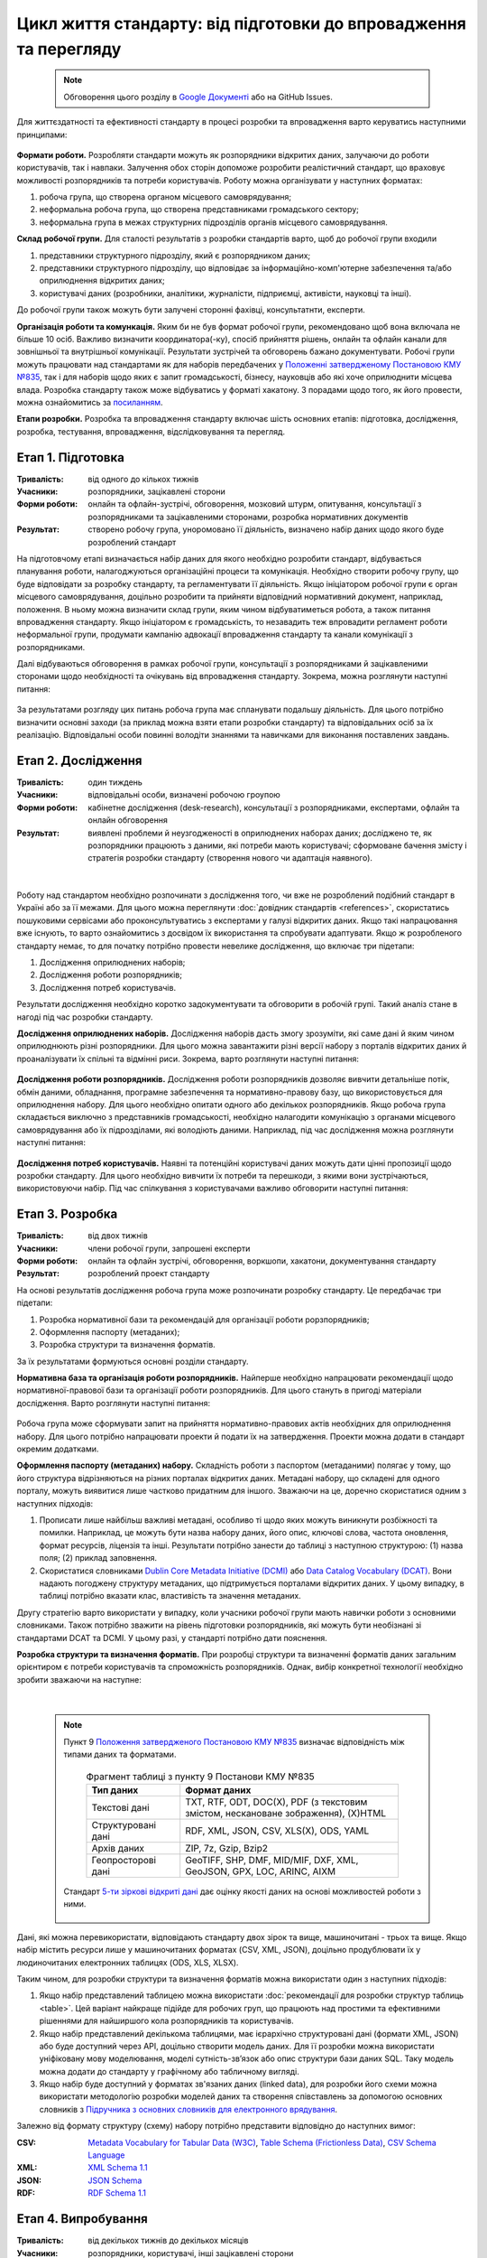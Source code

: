 Цикл життя стандарту: від підготовки до впровадження та перегляду
#################################################################

	.. note::
	
		Обговорення цього розділу в `Google Документі <https://docs.google.com/document/d/1fB0rxP_rfZWm8HigJE4znyqDqYgMkrt_z9tggjTTgPY/edit?usp=sharing>`_ або на GitHub Issues.


Для життєздатності та ефективності стандарту в процесі розробки та впровадження варто керуватись наступними принципами:

	.. hlist::
		:columns: 1

		- реалістичність - врахування технічних та організаційних можливостей розпорядників, баланс між можливостями розпорядників та потребами користувачів;
		- розвиток (перспективність) - періодичний перегляд і вдосконалення стандарту;
		- відкритість та прозорість - забезпечення відкритості та прозорості процесу розробки, поширення стандарту під відкритою ліцензією;
		- залучення - залучення до розробки всіх зацікавлених сторін, постійна комунікація з ними;
		- інтероперабельність - врахування взаємодії з іншими даними та інформаційними системами;
		- доступність - простота для розуміння, впровадження та використання стандарту.

**Формати роботи.** Розробляти стандарти можуть як розпорядники відкритих даних, залучаючи до роботи користувачів, так і навпаки. Залучення обох сторін допоможе розробити реалістичний стандарт, що враховує можливості розпорядників та потреби користувачів. Роботу можна організувати у наступних форматах:

1. робоча група, що створена органом місцевого самоврядування; 
2. неформальна робоча група, що створена представниками громадського сектору; 
3. неформальна група в межах структурних підрозділів органів місцевого самоврядування.

**Склад робочої групи.** Для сталості результатів з розробки стандартів варто, щоб до робочої групи входили 

1. представники структурного підрозділу, який є розпорядником даних; 
2. представники структурного підрозділу, що відповідає за інформаційно-комп'ютерне забезпечення та/або оприлюднення відкритих даних;
3. користувачі даних (розробники, аналітики, журналісти, підприємці, активісти, науковці та інші). 

До робочої групи також можуть бути залучені сторонні фахівці, консультатнти, експерти.

**Організація роботи та комункація.** Яким би не був формат робочої групи, рекомендовано щоб вона включала не більше 10 осіб. Важливо визначити координатора(-ку), спосіб прийняття рішень, онлайн та офлайн канали для зовнішньої та внутрішньої комунікації. Результати зустрічей та обговорень бажано документувати. Робочі групи можуть працювати над стандартами як для наборів передбачених у `Положенні затвердженому Постановою КМУ №835`_, так і для наборів щодо яких є запит громадськості, бізнесу, науковців або які хоче оприлюднити місцева влада. Розробка стандарту також може відбуватись у форматі хакатону. З порадами щодо того, як його провести, можна ознайомитись за `посиланням <http://>`_.

**Етапи розробки.** Розробка та впровадження стандарту включає шість основних етапів: підготовка, дослідження, розробка, тестування, впровадження, відслідковування та перегляд.


Етап 1. Підготовка
**********************************************
:Тривалість: від одного до кількох тижнів
:Учасники: розпорядники, зацікавлені сторони
:Форми роботи: онлайн та офлайн-зустрічі, обговорення, мозковий штурм, опитування, консультації з розпорядниками та зацікавленими сторонами, розробка нормативних документів
:Результат: створено робочу група, уноромовано її діяльність, визначено набір даних щодо якого буде розроблений стандарт

На підготовчому етапі визначається набір даних для якого необхідно розробити стандарт, відбувається планування роботи, налагоджуються організаційні процеси та комунікація. Необхідно створити робочу групу, що буде відповідати за розробку стандарту, та регламентувати її діяльність. Якщо ініціатором робочої групи є орган місцевого самоврядування, доцільно розробити та прийняти відповідний нормативний документ, наприклад, положення. В ньому можна визначити склад групи, яким чином відбуватиметься робота, а також питання впровадження стандарту. Якщо ініціатором є громадськість, то незавадить теж впровадити регламент роботи неформальної групи, продумати кампанію адвокації впровадження стандарту та канали комунікації з розпорядниками. 

Далі відбуваються обговорення в рамках робочої групи, консультації з розпорядниками й зацікавленими сторонами щодо необхідності та очікувань від впровадження стандарту. Зокрема, можна розглянути наступні питання:

	.. hlist::
		:columns: 1

		- Які дані мають бути відкритими? Який їх зміст та структура? 
		- Що є підставою для відкриття, наприклад, вимоги Постанови КМУ №835 або запит громадськості?
		- Чому потрібно стандартизувати дані?
		- Хто є розпорядником даних?
		- Хто є зацікавленими сторонами в оприлюднені та стандартизації даних?
		- Хто є користувачами даних?
		- Які можливості для оприлюднення даних мають розпорядники?
		- Які потреби щодо використання даних мають користувачі?
		- Яких позитивних результатів можна досягнути впровадженням стандарту, наприклад, розробка додатку, використання даних для формування бюджетних запитів тощо?

За результатами розгляду цих питань робоча група має спланувати подальшу діяльність. Для цього потрібно визначити основні заходи (за приклад можна взяти етапи розробки стандарту) та відповідальних осіб за їх реалізацію. Відповідальні особи повинні володіти знаннями та навичками для виконання поставлених завдань.

Етап 2. Дослідження
**********************************************
:Тривалість: один тиждень 
:Учасники: відповідальні особи, визначені робочою гроупою
:Форми роботи: кабінетне дослідження (desk-research), консультації з розпорядниками, експертами, офлайн та онлайн обговорення 
:Результат: виявлені проблеми й неузгодженості в оприлюднених наборах даних; досліджено те, як розпорядники працюють з даними, які потреби мають користувачі; сформоване бачення змісту і стратегія розробки стандарту (створення нового чи адаптація наявного).

|

	.. image:: https://imgs.xkcd.com/comics/standards.png
		:width: 500 px
		:alt: Як множаться стандарти
		:align: center

	.. centered:: Як множаться стандарти. Джерело зображення: `xkcd <https://xkcd.com/927/>`_

Роботу над стандартом необхідно розпочинати з дослідження того, чи вже не розроблений подібний стандарт в Україні або за її межами. Для цього можна переглянути :doc:`довідник стандартів <references>`, скористатись пошуковими сервісами або проконсультуватись з експертами у галузі відкритих даних. Якщо такі напрацювання вже існують, то варто ознайомитись з досвідом їх використання та спробувати адаптувати. Якщо ж розробленого стандарту немає, то для початку потрібно провести невелике дослідження, що включає три підетапи: 

1. Дослідження оприлюднених наборів;
2. Дослідження роботи розпорядників;
3. Дослідження потреб користувачів.

Результати дослідження необхідно коротко задокументувати та обговорити в робочій групі. Такий аналіз стане в нагоді під час розробки стандарту.

**Дослідження оприлюднених наборів.** Дослідження наборів дасть змогу зрозуміти, які саме дані й яким чином оприлюднюють різні розпорядники. Для цього можна завантажити різні версії набору з порталів відкритих даних й проаналізувати їх спільні та відмінні риси. Зокрема, варто розглянути наступні питання:

	.. hlist::
		:columns: 1
		
		- Паспорти наборів. Які існують варіанти назв, описів, ключових слів?
		- Тип даних та формати. Який тип даних набору та формати оприлюднення, відповідно до пункту 9 `Положення затвердженого Постановою КМУ №835`_?
		- Структура набору. Якщо дані структуровані в таблицю, то які колонки використовуються? Якщо дані мають ієрархічну структуру, то які об’єкти є батьківськими, а які дочірніми?
		- Інтероперабельність. Чи є можливість поєднувати дані набору з іншими даними? Якщо так, то яким чином вона забезпечена? Чи доступний набір у форматах зв'язаних даних?
		- Оновлення. З якою періодичністю оновлюється набір даних?


**Дослідження роботи розпорядників.** Дослідження роботи розпорядників дозволяє вивчити детальніше потік, обмін даними, обладнання, програмне забезпечення та нормативно-правову базу, що використовується для оприлюднення набору. Для цього необхідно опитати одного або декількох розпорядників. Якщо робоча група складається виключно з представників громадськості, необхідно налагодити комунікацію з органами місцевого самоврядування або їх підрозділами, які володіють даними. Наприклад, під час дослідження можна розглянути наступні питання:

	.. hlist::
		:columns: 1
		
		- Потік та обмін даними. Яким чином дані збираються, обробляються, використовуються, зберігаються, мігрують з одних інформаційних систем в інші, архівуються? Які процеси автоматизовані, які ні?
		- Обладнання та програмне забезпечення. Яке обладнання та програмне забезпечення використовується при роботі з даними? Яка ліцензія потрібна для його використання? Яка кваліфікація потрібна для роботи з ним?
		- Нормативно-правова база та організація. На основі якої нормативно-правової бази відбувається ведення, збір, захист та оприлюднення даних набору. Чи є відповідальна особа або структурний підрозділ? Чи існує потреба додатковому регулюванні?

**Дослідження потреб користувачів.** Наявні та потенційні користувачі даних можуть дати цінні пропозиції щодо розробки стандарту. Для цього необхідно вивчити їх потреби та перешкоди, з якими вони зустрічаються, використовуючи набір. Під час спілкування з користувачами важливо обговорити наступні питання: 

	.. hlist::
		:columns: 1
		
		- Які набори використовуються або яких є потреба?
		- Які є вимоги до змісту даних?
		- З якою метою використовуються або будуть використовуватися дані (наприклад, аналіз, розробка сервісів та інше)?
		- Як часто потрібно оновлювати набір даних?
		- Якою є бажана структура (схема) та формат набору?
		- Чи має набір поєднуватися з іншими даними? Якщо так то, з якими? Яким чином краще забезпечити цю можливість (наприкалад, уніфікувати назви колонок, включити додаткові ідентифікатори та інше)?


Етап 3. Розробка
**********************************************
:Тривалість: від двох тижнів 
:Учасники: члени робочої групи, запрошені експерти
:Форми роботи: онлайн та офлайн зустрічі, обговорення, воркшопи, хакатони, документування стандарту
:Результат: розроблений проект стандарту

На основі результатів дослідження робоча група може розпочинати розробку стандарту. Це передбачає три підетапи:

1. Розробка нормативної бази та рекомендацій для організації роботи рорзпорядників;
2. Оформлення паспорту (метаданих);
3. Розробка структури та визначення форматів.

За їх результатами формуються основні розділи стандарту.

**Нормативна база та організація роботи розпорядників.** Найперше необхідно напрацювати рекомендації щодо нормативної-правової бази та організації роботи розпорядників. Для цього стануть в пригоді матеріали дослідження. Варто розглянути наступні питання:

	.. hlist::
		:columns: 1

		- розпорядники даних та відповідальні особи;
		- нормативно-правові акти, що необхідні для оприлюднення та стандартизації набору;
		- джерело, потік й обмін даними (data provenance) згідно результатів дослідження;
		- вимоги до обладнання, програмного забезпечення та компетенцій відповідальних осіб для оприлюднення даних згідно зі стандартом;
		- пов’язані набори даних, довідники та інша документація;
		- якість та валідація даних;
		- оновлення та версійність;
		- політика щодо персональних даних у цьому наборі;
		- ліцензія;
		- інші рекомендації щодо організації оприлюднення даних.

Робоча група може сформувати запит на прийняття нормативно-правових актів необхідних для оприлюднення набору. Для цього потрібно напрацювати проекти й подати їх на затвердження. Проекти можна додати в стандарт окремим додатками.

**Оформлення паспорту (метаданих) набору.** Складність роботи з паспортом (метаданими) полягає у тому, що його структура відрізняються на різних порталах відкритих даних. Метадані набору, що складені для одного порталу, можуть виявитися лише частково придатним для іншого. Зважаючи на це, доречно скористатися одним з наступних підходів: 

1. Прописати лише найбільш важливі метадані, особливо ті щодо яких можуть виникнути розбіжності та помилки. Наприклад, це можуть бути назва набору даних, його опис, ключові слова, частота оновлення, формат ресурсів, ліцензія та інші. Результати потрібно занести до таблиці з наступною структурою: (1) назва поля; (2) приклад заповнення.
2. Скористатися словниками `Dublin Core Metadata Initiative (DCMI)`_ або `Data Catalog Vocabulary (DCAT)`_. Вони надають погоджену структуру метаданих, що підтримується порталами відкритих даних. У цьому випадку, в таблиці потрібно вказати клас, властивість та значення метаданих.

Другу стратегію варто використати у випадку, коли учасники робочої групи мають навички роботи з основними словниками. Також потрібно зважити на рівень підготовки розпорядників, які можуть бути необізнані зі стандартами DCAT та DCMI. У цьому разі, у стандарті потрібно дати пояснення.

**Розробка структури та визначення форматів.** При розробці структури та визначенні форматів даних загальним орієнтиром є потреби користувачів та спроможність розпорядників. Однак, вибір конкретної технології необхідно зробити зважаючи на наступне:

	.. hlist::
		:columns: 1
		
		- вимоги пункту 9 `Положення затвердженого Постановою КМУ №835`_ щодо типів даних та форматів файлів;
		- міжнародні стандарти, зокрема, `5-ти зіркові відкриті дані`_;
		- модель даних;
		- спосіб, у який набір буде оприлюднений, наприклад, файлами чи через API;
		- забезпечення семантичної інтероперабельності.

|

	.. note::
	
		Пункт 9 `Положення затвердженого Постановою КМУ №835`_ визначає відповідність між типами даних та форматами.
		
			.. csv-table:: Фрагмент таблиці з пункту 9 Постанови КМУ №835
				:header: "Тип даних", "Формат даних"
				:widths: 30 70

				Текстові дані,"TXT, RTF, ODT, DOC(X), PDF (з текстовим змістом, нескановане зображення), (X)HTML"
				Структуровані дані,"RDF, XML, JSON, CSV, XLS(X), ODS, YAML"
				Архів даних,"ZIP, 7z, Gzip, Bzip2"
				Геопросторові дані,"GeoTIFF, SHP, DMF, MID/MIF, DXF, ХML, GeoJSON, GPX, LOC, ARINC, AIXM"
				
		
		Стандарт `5-ти зіркові відкриті дані`_ дає оцінку якості даних на основі можливостей роботи з ними.
		
			.. image:: _assets/5stars.png
				:width: 550 px
				:alt: 5-ти зіркові відкриті дані
				:align: center


Дані, які можна перевикористати, відповідають стандарту двох зірок та вище, машиночитані - трьох та вище. Якщо набір містить ресурси лише у машиночитаних форматах (CSV, XML, JSON), доцільно продублювати їх у людиночитаних електронних таблицях (ODS, XLS, XLSX).

Таким чином, для розробки структури та визначення форматів можна використати один з наступних підходів:

1. Якщо набір представлений таблицею можна використати :doc:`рекомендації для розробки структур таблиць <table>`. Цей варіант найкраще підійде для робочих груп, що працюють над простими та ефективними рішеннями для найширшого кола розпорядників та користувачів.
2. Якщо набір представлений декількома таблицями, має ієрархічно структуровані дані (формати XML, JSON) або буде доступний через API, доцільно створити модель даних. Для її розробки можна використати уніфіковану мову моделювання, моделі сутність-зв’язок або опис структури бази даних SQL. Таку модель можна додати до стандарту у графічному або табличному вигляді.
3. Якщо набір буде доступний у форматах зв'язаних даних (linked data), для розробки його схеми можна використати методологію розробки моделей даних та створення співставлень за допомогою основних словників з `Підручника з основних словників для електронного врядування <https://joinup.ec.europa.eu/site/core_vocabularies/Core_Vocabularies_user_handbook/ISA%20Hanbook%20for%20using%20Core%20Vocabularies.pdf>`_.

Залежно від формату структуру (схему) набору потрібно представити відповідно до наступних вимог:

:CSV: `Metadata Vocabulary for Tabular Data (W3C) <https://www.w3.org/TR/2015/REC-tabular-metadata-20151217/>`_, `Table Schema (Frictionless Data) <https://frictionlessdata.io/specs/table-schema/>`_, `CSV Schema Language <http://digital-preservation.github.io/csv-schema/>`_
:XML: `XML Schema 1.1 <https://www.w3.org/XML/Schema>`_
:JSON: `JSON Schema <http://json-schema.org/>`_
:RDF: `RDF Schema 1.1 <https://www.w3.org/TR/rdf-schema/>`_

Етап 4. Випробування
**********************************************
:Тривалість: від декількох тижнів до декількох місяців
:Учасники: розпорядники, користувачі, інші зацікавлені сторони
:Форми роботи: робота з даними, оприлюднення, тестування, консультації з розпорядниками та користувачами
:Результат: проведено тестування, підготовлено фінальну версію стандарту

Проект стандарту необхідно випробувати перед впровадженням. Розпорядники мають пройти повний цикл: від підготовки до оприлюднення та оновлення набору даних. Після цього важливо отримати коментарі користувачів щодо якості даних, та розпорядників - щодо дотримання вимог стандарту. Цей процес може відбуватись, як в межах діяльності робочої групи, так і з залученням ширшого кола зацікавлених сторін. Наприклад, можна провести публічні або онлайн обговорення. При цьому важливо чітко скоординувати випробування та комунікацію. Отримані побажання та зауваження мають бути розглянуті на засіданні робочої групи і враховані у фінальній версії стандарту. За потреби, необхідно повернутись до певного етапу розробки й виправити недоліки.

Також на етапі випробування варто дослідити яка методична, технічна, організаційна чи інша підтримка потрібна розпорядникам. Обговоривши це в робочій групі, варто запропонувати рішення. Наприклад, якщо є потреба підвищення кваліфікації, можна передбачити навчання, розробку інструкцій, тощо.


Етап 5. Впровадження
**********************************************
:Тривалість: 2-4 тижні 
:Учасники: розпорядники 
:Форми роботи: розробка нормативних документів, робота з даними, оприлюднення 
:Результат: стандарт впроваджено та унормовано

Після випробування вдосконалений стандарт можна представити у вигляді нормативного документу (наприклад, правил, інструкцій, рекомендацій, роз'яснень, тощо). Це зобов’яже розпорядників дотримуватись встановлених вимог при оприлюдненні та оновленні датасету. Нормативний документ затверджується наказом або рішенням виконавчого органу. Залежно від політики відкритих даних, він може мати різну структуру та охоплювати один або декілька наборів. У випадку, якщо стандарт розроблений громадськістю необхідно провести адвокаційну кампанію щодо його впровадження. 

Важливо, щоб робоча група просувала стандарт і оприлюднений набір, як серед користувачів, так розпорядників. Для цього необхідно поширити напрацьовані матеріали, ділится отриманим досвідом, проводити консультації та роз'яснення. Після впровадження стандарту робоча група не завершує діяльність. Потрібно змінити формат роботи, зокрема, визначити особу, що відповідатиме за підтримку стандарту, спланувати моніторинг та перегляд.

Етап 6. Моніторинг, перегляд та покращення
**********************************************
:Тривалість: постійно після впровадження
:Учасники: розпорядники, користувачі, члени робочої групи, зовнішні експерти
:Форми роботи: онлайн та офлайн опитування, обговорення, моніторинг, консультації
:Результат: стандарт відповідає актуальним вимогам і потребам

Необхідно регулярно моніторити дотримання вимог стандарту під час оприлюднення наборів даних. Важливо отримувати зворотній зв'язок від розпорядників та користувачів. Стандарт потрібно періодично переглядати, наприклад, раз на рік або на декілька років. Це дозволить виправити помилки та підтримати актуальність. 

На сам кінець, необхідно наголосити на тому, що розробка стандарту має бути максимально відкритою, вирізнятися ефективною комунікацією з користувачами та розпорядникам, документуванням всіх кроків і поширенням напрацювань.

.. !!! References !!!

.. _Dublin Core Metadata Initiative (DCMI): http://dublincore.org/documents/dcmi-terms/
.. _Data Catalog Vocabulary (DCAT): https://www.w3.org/TR/vocab-dcat/
.. _Положення затвердженого Постановою КМУ №835: http://zakon0.rada.gov.ua/laws/show/835-2015-%D0%BF
.. _Положенні затвердженому Постановою КМУ №835: http://zakon0.rada.gov.ua/laws/show/835-2015-%D0%BF
.. _Постанови КМУ №835: http://zakon0.rada.gov.ua/laws/show/835-2015-%D0%BF
.. _DCAT-AP: https://ec.europa.eu/isa2/solutions/dcat-application-profile-data-portals-europe_en
.. _5-ти зіркові відкриті дані: http://5stardata.info/en/
.. _CKAN: https://ckan.org/
.. _DKAN: https://getdkan.org/
